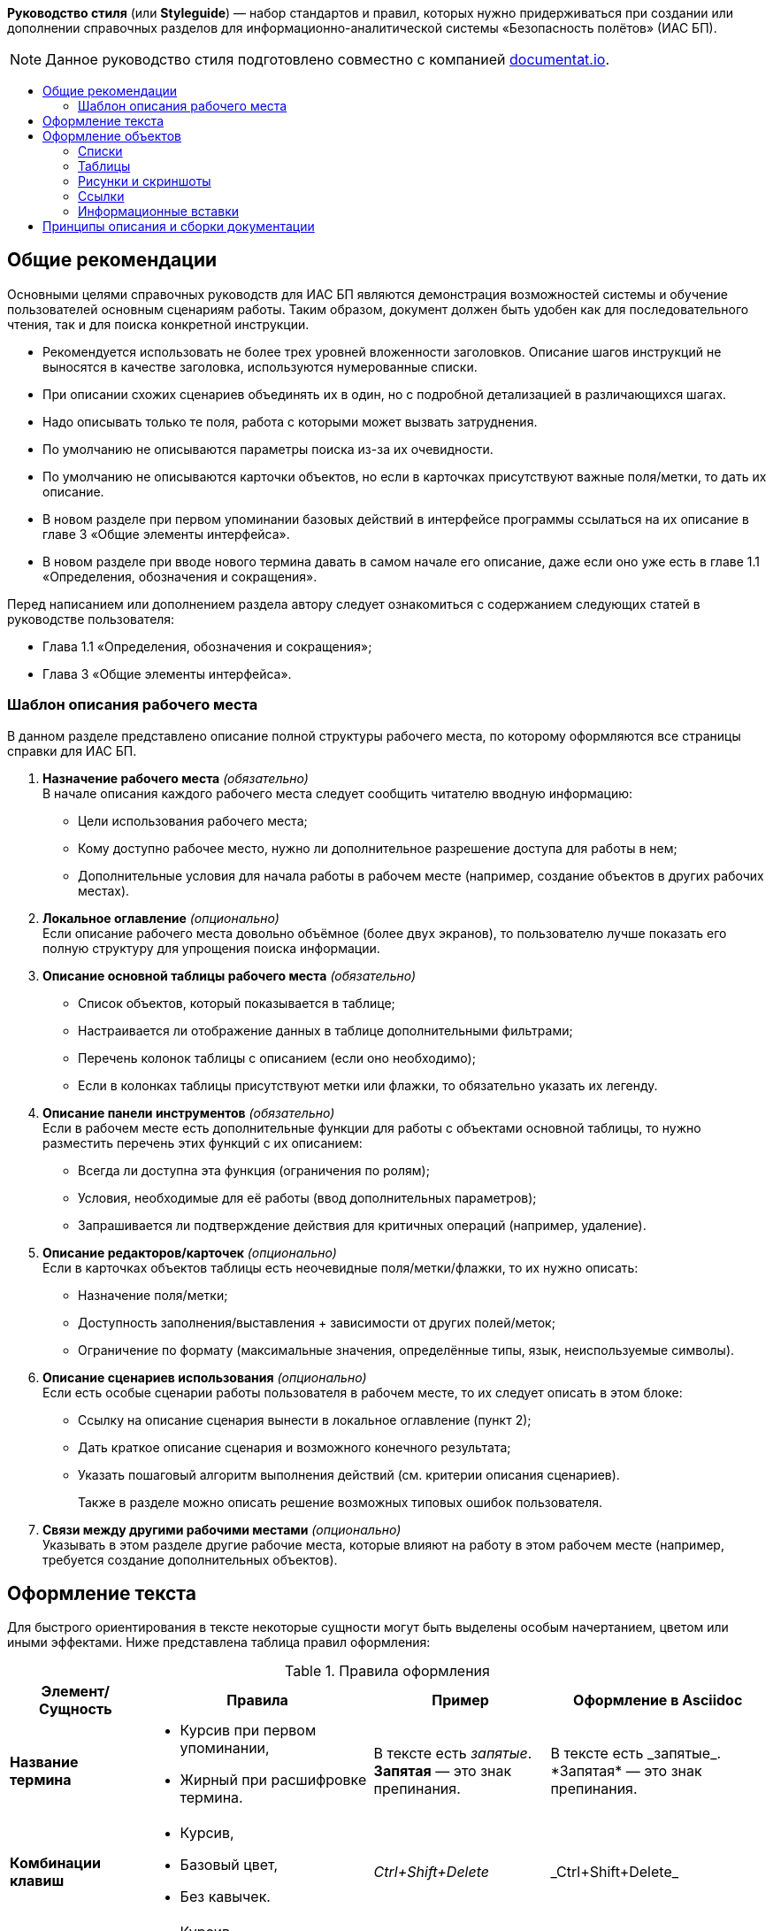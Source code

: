 
:toc: macro
:toc-title:

*Руководство стиля* (или *Styleguide*) — набор стандартов и правил, которых нужно придерживаться при создании или дополнении справочных разделов для информационно-аналитической системы «Безопасность полётов» (ИАС БП).

[NOTE]
====
Данное руководство стиля подготовлено совместно с компанией http://documentat.io/[documentat.io].
====

toc::[]

== Общие рекомендации ==
Основными целями справочных руководств для ИАС БП являются демонстрация возможностей системы и обучение пользователей основным сценариям работы. Таким образом, документ должен быть удобен как для последовательного чтения, так и для поиска конкретной инструкции.

- Рекомендуется использовать не более трех уровней вложенности заголовков. Описание шагов инструкций не выносятся в качестве заголовка, используются нумерованные списки.
- При описании схожих сценариев объединять их в один, но с подробной детализацией в различающихся шагах.
- Надо описывать только те поля, работа с которыми может вызвать затруднения.
- По умолчанию не описываются параметры поиска из-за их очевидности.
- По умолчанию не описываются карточки объектов, но если в карточках присутствуют важные поля/метки, то дать их описание.
- В новом разделе при первом упоминании базовых действий в интерфейсе программы ссылаться на их описание в главе 3 «Общие элементы интерфейса».
- В новом разделе при вводе нового термина давать в самом начале его описание, даже если оно уже есть в главе 1.1 «Определения, обозначения и сокращения».

Перед написанием или дополнением раздела автору следует ознакомиться с содержанием следующих статей в руководстве пользователя:

- Глава 1.1 «Определения, обозначения и сокращения»;
- Глава 3 «Общие элементы интерфейса».

=== Шаблон описания рабочего места ===
В данном разделе представлено описание полной структуры рабочего места, по которому оформляются все страницы справки для ИАС БП. 

. *Назначение рабочего места* _(обязательно)_ +
В начале описания каждого рабочего места следует сообщить читателю вводную информацию:
* Цели использования рабочего места; 
* Кому доступно рабочее место, нужно ли дополнительное разрешение доступа для работы в нем;
* Дополнительные условия для начала работы в рабочем месте (например, создание объектов в других рабочих местах).
. *Локальное оглавление* _(опционально)_ +
Если описание рабочего места довольно объёмное (более двух экранов), то пользователю лучше показать его полную структуру для упрощения поиска информации.
. *Описание основной таблицы рабочего места* _(обязательно)_
* Список объектов, который показывается в таблице; 
* Настраивается ли отображение данных в таблице дополнительными фильтрами;
* Перечень колонок таблицы с описанием (если оно необходимо); 
* Если в колонках таблицы присутствуют метки или флажки, то обязательно указать их легенду.
. *Описание панели инструментов* _(обязательно)_ +
Если в рабочем месте есть дополнительные функции для работы с объектами основной таблицы, то нужно разместить перечень этих функций с их описанием:
* Всегда ли доступна эта функция (ограничения по ролям); 
* Условия, необходимые для её работы (ввод дополнительных параметров);
* Запрашивается ли подтверждение действия для критичных операций (например, удаление). 
. *Описание редакторов/карточек* _(опционально)_ +
Если в карточках объектов таблицы есть неочевидные поля/метки/флажки, то их нужно описать:
* Назначение поля/метки;
* Доступность заполнения/выставления + зависимости от других полей/меток;
* Ограничение по формату (максимальные значения, определённые типы, язык, неиспользуемые символы).
. *Описание сценариев использования* _(опционально)_ +
Если есть особые сценарии работы пользователя в рабочем месте, то их следует описать в этом блоке:
* Ссылку на описание сценария вынести в локальное оглавление (пункт 2);
* Дать краткое описание сценария и возможного конечного результата;
* Указать пошаговый алгоритм выполнения действий (см. критерии описания сценариев). +
+
Также в разделе можно описать решение возможных типовых ошибок пользователя.
. *Связи между другими рабочими местами* _(опционально)_ +
Указывать в этом разделе другие рабочие места, которые влияют на работу в этом рабочем месте (например, требуется создание дополнительных объектов).

== Оформление текста ==
Для быстрого ориентирования в тексте некоторые сущности могут быть выделены особым начертанием, цветом или иными эффектами. Ниже представлена таблица правил оформления:

[cols="4",options="header,footer,autowidth"]
.Правила оформления 
|===
^|Элемент/Сущность
^|Правила
^|Пример
^|Оформление в Asciidoc

s|Название термина
a|
- Курсив при первом упоминании,
- Жирный при расшифровке термина.
|В тексте есть _запятые_. +
*Запятая* — это знак препинания.
|В тексте есть \_запятые_. +
\*Запятая* — это знак препинания.

s|Комбинации клавиш
a|
- Курсив, 
- Базовый цвет,
- Без кавычек.
|_Ctrl+Shift+Delete_
|\_Ctrl+Shift+Delete_

s|Переходы в программе
a|
- Курсив,
- Синий цвет,
- Используется стрелка «→» для связи.
|[blue]#_Отчеты → Рейтинг → Рейтинг ТО_#
|[blue]\#\_Отчеты → Рейтинг → Рейтинг ТО_#

s|Названия кнопок
a|
- Моноширинный текст с фоном, 
- Квадратные скобки.
|`[Кнопка]`
|\`[Кнопка]`

s|Блок команд/код
a| Используется конструкция "Блок кода"
a|
----
ping mail.ru -t
----
|---- + 
ping mail.ru -t + 
----

|===

== Оформление объектов ==

=== Списки ===

В списках выделяют две основные сущности — _предваряющий элемент_ и _элементы списка_. +
*Предваряющий элемент* — слово или предложение, которое описывает список, находится непосредственно перед ним и отделяется двоеточием или точкой. Двоеточие используется, если присутствует обобщающее слово или предложение, точка — если связь с элементами списка слабая. Если предваряющий элемент заканчивается двоеточием, не рекомендуется оставлять в конце предваряющего элемента предлог. +
*Элементы списка* — составляющая часть перечня. Элементы отделяются друг от друга запятой, точкой с запятой или точкой. В конце элемента перечня ставится:

- _запятая_, если элемент прост, т. е. состоит из одного или нескольких слов и не содержит знаков препинания;
- _точка с запятой_, если элемент содержит знаки препинания и состоит не более чем из одного предложения; 
- _точка_, если элемент состоит из нескольких предложений или это последний элемент списка.

Общие правила для списков:

- По умолчанию всегда используются _ненумерованные списки_. Такие списки формируются символом «-».
- _Нумерованные списки_ используются только при описании последовательности действий или объектов, на номера которых надо будет ссылаться в будущем. Также нумерованные списки используются при описании последовательных инструкций и сценариев действий. Задаются с помощью символа «.».
- Если список представляет собой перечень элементов и их описание, то название элемента выделятся жирным начертанием, длинное тире «—» отделяет название и описание.

NOTE: Подробнее о правилах оформления списков в Asciidoc можно прочитать в главах https://asciidoctor.org/docs/user-manual/#unordered-lists[«Unordered lists»] и https://asciidoctor.org/docs/user-manual/#ordered-lists[«Ordered lists»] официального руководства. 

=== Таблицы ===

Правила для использования таблиц в руководстве:

- Для каждой таблицы указывается описание. В Asciidoc-разметке описание ставится перед таблицей через символ «.».
- Обязательно указывать заголовки для столбцов таблицы, выравнивать их по центру (атрибут «^»). 
+
NOTE: Подробнее об атрибутах оформления таблиц в Asciidoc можно прочитать в главе  https://asciidoctor.org/docs/user-manual/#summary-tables[«Summary tables»] официального руководства. 
+
- Названия элементов таблицы выделять жирным, описание идёт обычным начертанием.

.Оформление таблицы в Asciidoc и результат после преобразования 
=====================================
[cols="2",options="header,footer,autowidth"] +
.Описание к таблице +
|=== +
^|Заголовок для элементов таблицы +
^|Свойства элементов таблицы +
s|Элемент №1 +
a|Описание свойств для элемента №1 +
s|Элемент №2 +
a|Описание свойств для элемента №2 +
|=== + 

[cols="2",options="header,footer,autowidth"]
.Описание к таблице 
|===
^|Заголовок для элементов таблицы
^|Свойства элементов таблицы
s|Элемент №1
a|Описание свойств для элемента №1

s|Элемент №2
a|Описание свойств для элемента №2
|===
=====================================

=== Рисунки и скриншоты ===

Рисунки и скриншоты в документе следует размещать с учётом следующих правил:

- Рисунок размещается после блока с поясняющей информацией;
- Для рисунка всегда указывается его описание;
- Скриншот должен быть без лишних деталей и отображать только информацию об описываемом разделе;
- Если в разделе ИАС, на который ссылается скриншот, имеются поля для заполнения, их рекомендуется наполнить примерным содержимым.

NOTE: Подробнее о правилах вставки изображений в Asciidoc можно прочитать в главе https://asciidoctor.org/docs/user-manual/#images[«Images»] официального руководства. 

=== Ссылки ===

При использовании в тексте ссылок на сторонние ресурсы для удобства чтения их рекомендуется переименовывать. Для этого в AsciiDoc сразу после ссылки в квадратные скобки заключите её описание.

NOTE: Подробнее о правилах оформления ссылок в Asciidoc можно прочитать в главе https://asciidoctor.org/docs/user-manual/#url[«URL»] официального руководства. 

.Оформление внешней ссылки в Asciidoc и результат после преобразования 
==========================
\https://www.google.com/ [Поиск в Google] → https://www.google.com/[Поиск в Google]
==========================

=== Информационные вставки ===

Для акцентирования внимания на каких-то специфических моментах в описании можно использовать информационные вставки. В Asciidoc это реализовано через выделение блока текста с помощью указания одного из следующих типов:

- *NOTE:* — обычный информационный блок;
- *TIP:* — Блок «_подсказка_»;
- *IMPORTANT:* — Блок «_важно_»;
- *CAUTION:* — Блок «_предостережение_»;
- *WARNING:* — Блок «_внимание_».

NOTE: Подробнее о правилах оформления блоков текста в Asciidoc можно прочитать в главе https://asciidoctor.org/docs/user-manual/#blocks[«Blocks»] официального руководства. 

Примеры использования форматирования текста таким способом:

- Ссылка на подробное описание в другое руководство или раздел в текущем документе;
- Зависимости между выполнениями действий;
- Рекомендации по действиям в случае редкой ошибки;
- Детали технической реализации, которые могут быть полезны администратору, но не влияют напрямую на его работу с системой.

== Принципы описания и сборки документации ==

Вся документация оформляется в виде набора текстов на базе языка разметки Asciidoc, которые потом конвертируются в файлы PDF и HTML форматов. При написании следует использовать только те возможности Asciidoc, которые поддерживаются одновременно и в PDF-, и в HTML-версиях файлов.

WARNING: Запрещено использование активных и динамических элементов (gif-изображения, спойлеры, кнопки), так как они не будут воспроизводиться в PDF-документах. 
